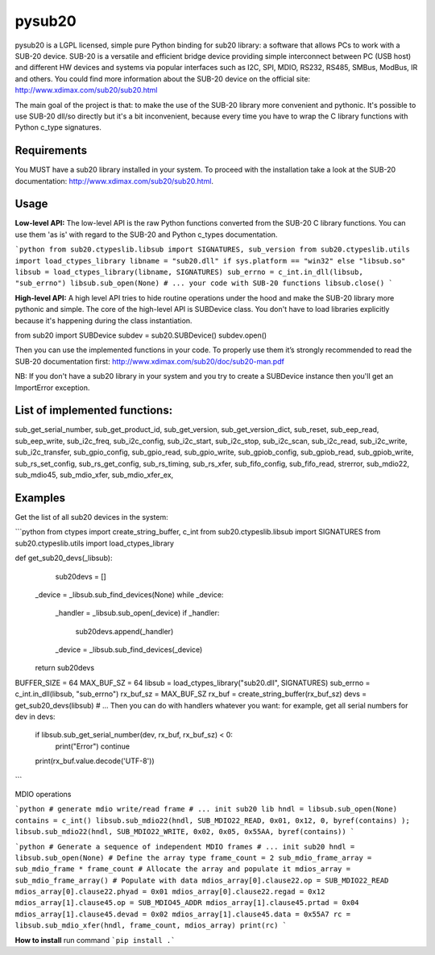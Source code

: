 #######
pysub20
#######


pysub20 is a LGPL licensed, simple pure Python binding for sub20 library: a software that allows PCs to work with a SUB-20 device.
SUB-20 is a versatile and efficient bridge device providing simple interconnect between PC (USB host) and different HW devices and systems via popular interfaces such as I2C, SPI, MDIO, RS232, RS485, SMBus, ModBus, IR and others.
You could find more information about the SUB-20 device on the official site: http://www.xdimax.com/sub20/sub20.html

The main goal of the project is that: to make the use of the SUB-20 library more convenient and pythonic. It's possible to use SUB-20 dll/so directly but it's a bit inconvenient, because every time you have to wrap the C library functions with Python c_type signatures.

Requirements
------------
You MUST have a sub20 library installed in your system. To proceed with the installation take a look at the SUB-20 documentation:  http://www.xdimax.com/sub20/sub20.html.

Usage
-----

**Low-level API:**
The low-level API is the raw Python functions converted from the SUB-20 C library functions.
You can use them 'as is' with regard to the SUB-20 and Python c_types documentation.

```python
from sub20.ctypeslib.libsub import SIGNATURES, sub_version
from sub20.ctypeslib.utils import load_ctypes_library
libname = "sub20.dll" if sys.platform == "win32" else "libsub.so"
libsub = load_ctypes_library(libname, SIGNATURES)
sub_errno = c_int.in_dll(libsub, "sub_errno")
libsub.sub_open(None)
# ... your code with SUB-20 functions
libsub.close()
```

**High-level API:**
A high level API tries to hide routine operations under the hood and make the SUB-20 library more pythonic and simple. The core of the high-level API is SUBDevice class. You don't have to load libraries explicitly because it's happening during the class instantiation.

from sub20 import SUBDevice
subdev = sub20.SUBDevice()
subdev.open()

Then you can use the implemented functions in your code. To properly use them it’s strongly recommended to read the SUB-20 documentation first: http://www.xdimax.com/sub20/doc/sub20-man.pdf

NB: If you don't have a sub20 library in your system and you try to create a SUBDevice instance then you'll get an ImportError exception.

List of implemented functions:
------------------------------

sub_get_serial_number,
sub_get_product_id,
sub_get_version,
sub_get_version_dict,
sub_reset,
sub_eep_read,
sub_eep_write,
sub_i2c_freq,
sub_i2c_config,
sub_i2c_start,
sub_i2c_stop,
sub_i2c_scan,
sub_i2c_read,
sub_i2c_write,
sub_i2c_transfer,
sub_gpio_config,
sub_gpio_read,
sub_gpio_write,
sub_gpiob_config,
sub_gpiob_read,
sub_gpiob_write,
sub_rs_set_config,
sub_rs_get_config,
sub_rs_timing,
sub_rs_xfer,
sub_fifo_config,
sub_fifo_read,
strerror,
sub_mdio22,
sub_mdio45,
sub_mdio_xfer,
sub_mdio_xfer_ex,

Examples
-------------
Get the list of all sub20 devices in the system:

```python
from ctypes import create_string_buffer, c_int
from sub20.ctypeslib.libsub import SIGNATURES
from sub20.ctypeslib.utils import load_ctypes_library

def get_sub20_devs(_libsub):
    sub20devs = []
   _device = _libsub.sub_find_devices(None)
   while _device:
       _handler = _libsub.sub_open(_device)
       if _handler:
           sub20devs.append(_handler)
       _device = _libsub.sub_find_devices(_device)
   return sub20devs


BUFFER_SIZE = 64
MAX_BUF_SZ = 64
libsub = load_ctypes_library("sub20.dll", SIGNATURES)
sub_errno = c_int.in_dll(libsub, "sub_errno")
rx_buf_sz = MAX_BUF_SZ
rx_buf = create_string_buffer(rx_buf_sz)
devs = get_sub20_devs(libsub)
# ... Then you can do with handlers whatever you want: for example, get all serial numbers
for dev in devs:
   if libsub.sub_get_serial_number(dev, rx_buf, rx_buf_sz) < 0:
       print("Error")
       continue
   print(rx_buf.value.decode('UTF-8'))
```

MDIO operations

```python
# generate mdio write/read frame
# ... init sub20 lib
hndl = libsub.sub_open(None)
contains = c_int()
libsub.sub_mdio22(hndl, SUB_MDIO22_READ, 0x01, 0x12, 0, byref(contains) );
libsub.sub_mdio22(hndl, SUB_MDIO22_WRITE, 0x02, 0x05, 0x55AA, byref(contains))
```

```python
# Generate a sequence of independent MDIO frames
# ... init sub20
hndl = libsub.sub_open(None)
# Define the array type
frame_count = 2
sub_mdio_frame_array = sub_mdio_frame * frame_count
# Allocate the array and populate it
mdios_array = sub_mdio_frame_array()
# Populate with data
mdios_array[0].clause22.op = SUB_MDIO22_READ
mdios_array[0].clause22.phyad = 0x01
mdios_array[0].clause22.regad = 0x12
mdios_array[1].clause45.op = SUB_MDIO45_ADDR
mdios_array[1].clause45.prtad = 0x04
mdios_array[1].clause45.devad = 0x02
mdios_array[1].clause45.data = 0x55A7
rc = libsub.sub_mdio_xfer(hndl, frame_count, mdios_array)
print(rc)
```

**How to install**
run command ```pip install .```
